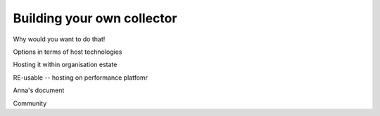 .. _building-your-own-collector:

Building your own collector
###########################

Why would you want to do that!

Options in terms of host technologies

Hosting it within organisation estate

RE-usable -- hosting on performance platfomr 

Anna's document

Community
